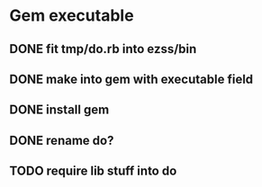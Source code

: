 * Gem executable
** DONE fit tmp/do.rb into ezss/bin
** DONE make into gem with executable field
** DONE install gem
** DONE rename do?
** TODO require lib stuff into do
